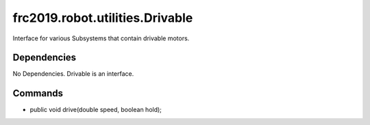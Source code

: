================================
frc2019.robot.utilities.Drivable
================================
Interface for various Subsystems that contain drivable motors.

------------
Dependencies
------------
No Dependencies. Drivable is an interface.

--------
Commands
--------
- public void drive(double speed, boolean hold);